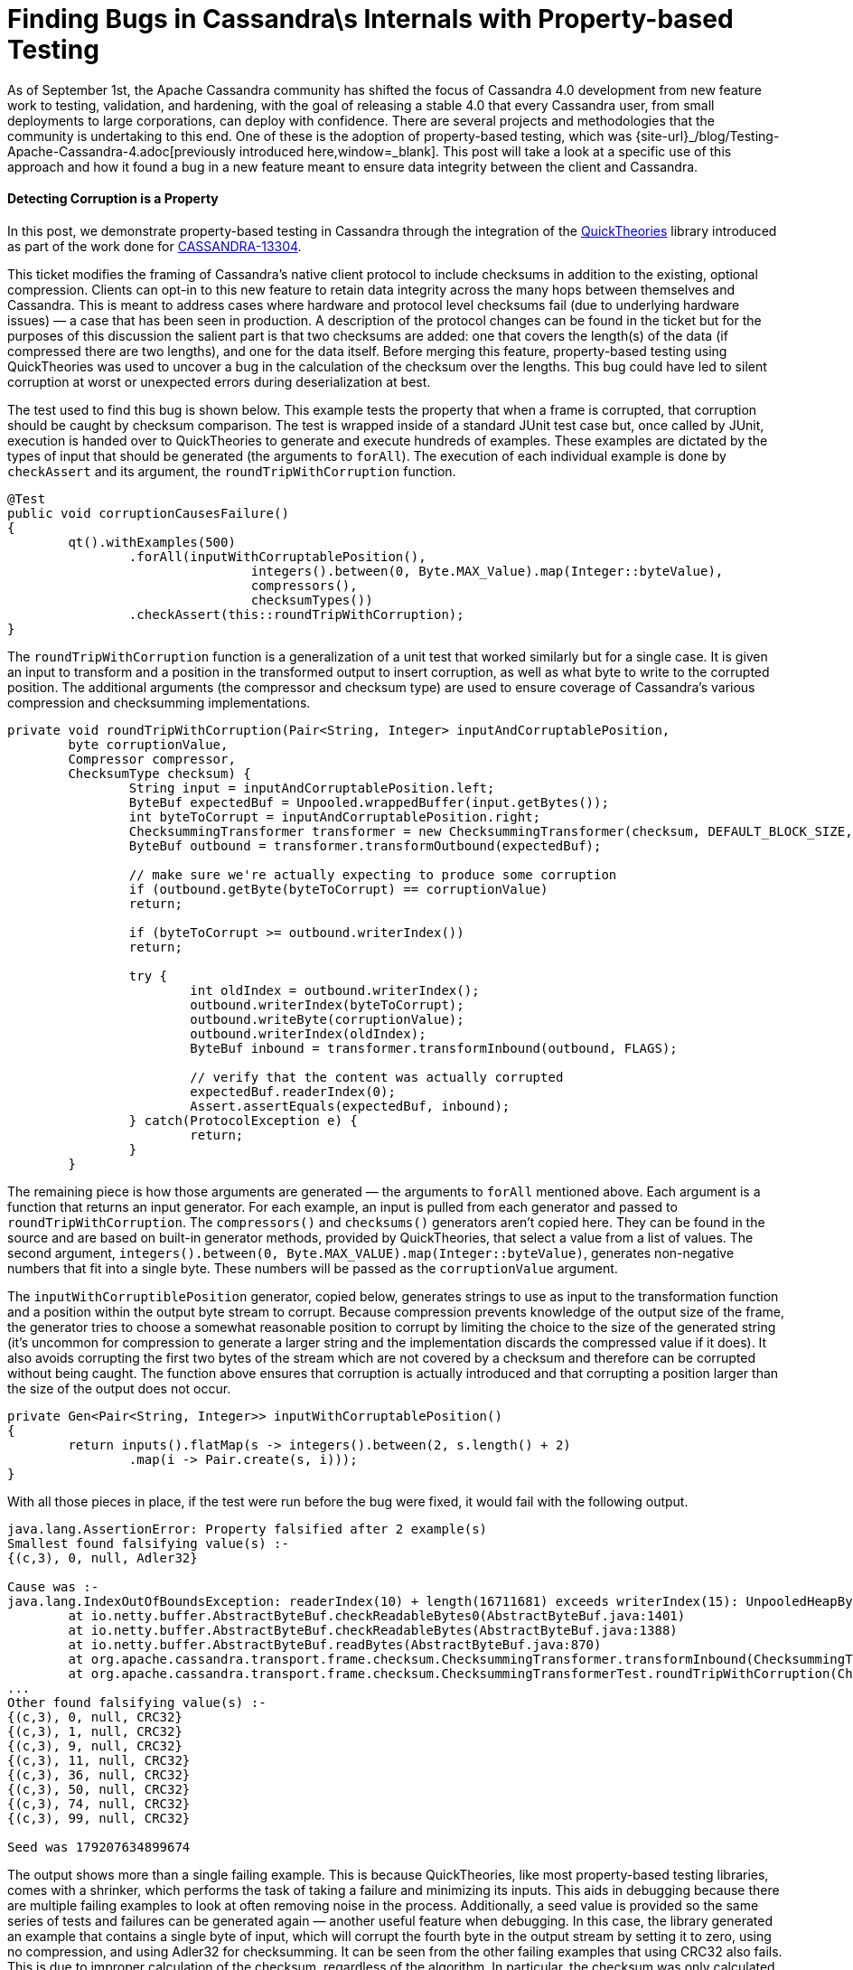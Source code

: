 = Finding Bugs in Cassandra\s Internals with Property-based Testing
:page-layout: single-post
:page-role: blog-post
:page-post-date: October 17, 2018
:page-post-author: The Apache Cassandra Community
:description: The Apache Cassandra Community
:keywords: 

As of September 1st, the Apache Cassandra community has shifted the focus of Cassandra 4.0 development from new feature work to testing, validation, and hardening, with the goal of releasing a stable 4.0 that every Cassandra user, from small deployments to large corporations, can deploy with confidence. There are several projects and methodologies that the community is undertaking to this end. One of these is the adoption of property-based testing, which was {site-url}_/blog/Testing-Apache-Cassandra-4.adoc[previously introduced here,window=_blank]. This post will take a look at a specific use of this approach and how it found a bug in a new feature meant to ensure data integrity between the client and Cassandra.

==== Detecting Corruption is a Property

In this post, we demonstrate property-based testing in Cassandra through the integration of the https://github.com/ncredinburgh/QuickTheories[QuickTheories,window=_blank] library introduced as part of the work done for https://issues.apache.org/jira/browse/CASSANDRA-13304[CASSANDRA-13304,window=_blank].

This ticket modifies the framing of Cassandra’s native client protocol to include checksums in addition to the existing, optional compression. Clients can opt-in to this new feature to retain data integrity across the many hops between themselves and Cassandra. This is meant to address cases where hardware and protocol level checksums fail (due to underlying hardware issues) — a case that has been seen in production. A description of the protocol changes can be found in the ticket but for the purposes of this discussion the salient part is that two checksums are added: one that covers the length(s) of the data (if compressed there are two lengths), and one for the data itself. Before merging this feature, property-based testing using QuickTheories was used to uncover a bug in the calculation of the checksum over the lengths. This bug could have led to silent corruption at worst or unexpected errors during deserialization at best.

The test used to find this bug is shown below. This example tests the property that when a frame is corrupted, that corruption should be caught by checksum comparison. The test is wrapped inside of a standard JUnit test case but, once called by JUnit, execution is handed over to QuickTheories to generate and execute hundreds of examples. These examples are dictated by the types of input that should be generated (the arguments to `forAll`). The execution of each individual example is done by `checkAssert` and its argument, the `roundTripWithCorruption` function.

----
@Test
public void corruptionCausesFailure()
{
	qt().withExamples(500)
		.forAll(inputWithCorruptablePosition(),
				integers().between(0, Byte.MAX_Value).map(Integer::byteValue),
				compressors(),
				checksumTypes())
		.checkAssert(this::roundTripWithCorruption);
}
----

The `roundTripWithCorruption` function is a generalization of a unit test that worked similarly but for a single case. It is given an input to transform and a position in the transformed output to insert corruption, as well as what byte to write to the corrupted position. The additional arguments (the compressor and checksum type) are used to ensure coverage of Cassandra’s various compression and checksumming implementations.

----
private void roundTripWithCorruption(Pair<String, Integer> inputAndCorruptablePosition,
	byte corruptionValue,
	Compressor compressor,
	ChecksumType checksum) {
		String input = inputAndCorruptablePosition.left;
		ByteBuf expectedBuf = Unpooled.wrappedBuffer(input.getBytes());
		int byteToCorrupt = inputAndCorruptablePosition.right;
		ChecksummingTransformer transformer = new ChecksummingTransformer(checksum, DEFAULT_BLOCK_SIZE, compressor);
		ByteBuf outbound = transformer.transformOutbound(expectedBuf);

		// make sure we're actually expecting to produce some corruption
		if (outbound.getByte(byteToCorrupt) == corruptionValue)
		return;

		if (byteToCorrupt >= outbound.writerIndex())
		return;

		try {
			int oldIndex = outbound.writerIndex();
			outbound.writerIndex(byteToCorrupt);
			outbound.writeByte(corruptionValue);
			outbound.writerIndex(oldIndex);
			ByteBuf inbound = transformer.transformInbound(outbound, FLAGS);

			// verify that the content was actually corrupted
			expectedBuf.readerIndex(0);
			Assert.assertEquals(expectedBuf, inbound);
		} catch(ProtocolException e) {
			return;
		}
	}
----

The remaining piece is how those arguments are generated — the arguments to `forAll` mentioned above. Each argument is a function that returns an input generator. For each example, an input is pulled from each generator and passed to `roundTripWithCorruption`. The `compressors()` and `checksums()` generators aren’t copied here. They can be found in the source and are based on built-in generator methods, provided by QuickTheories, that select a value from a list of values. The second argument, `integers().between(0, Byte.MAX_VALUE).map(Integer::byteValue)`, generates non-negative numbers that fit into a single byte. These numbers will be passed as the `corruptionValue` argument.

The `inputWithCorruptiblePosition` generator, copied below, generates strings to use as input to the transformation function and a position within the output byte stream to corrupt. Because compression prevents knowledge of the output size of the frame, the generator tries to choose a somewhat reasonable position to corrupt by limiting the choice to the size of the generated string (it’s uncommon for compression to generate a larger string and the implementation discards the compressed value if it does). It also avoids corrupting the first two bytes of the stream which are not covered by a checksum and therefore can be corrupted without being caught. The function above ensures that corruption is actually introduced and that corrupting a position larger than the size of the output does not occur.

----
private Gen<Pair<String, Integer>> inputWithCorruptablePosition()
{
	return inputs().flatMap(s -> integers().between(2, s.length() + 2)
		.map(i -> Pair.create(s, i)));
}
----

With all those pieces in place, if the test were run before the bug were fixed, it would fail with the following output.

----
java.lang.AssertionError: Property falsified after 2 example(s) 
Smallest found falsifying value(s) :-
{(c,3), 0, null, Adler32}

Cause was :-
java.lang.IndexOutOfBoundsException: readerIndex(10) + length(16711681) exceeds writerIndex(15): UnpooledHeapByteBuf(ridx: 10, widx: 15, cap: 54/54)
	at io.netty.buffer.AbstractByteBuf.checkReadableBytes0(AbstractByteBuf.java:1401)
	at io.netty.buffer.AbstractByteBuf.checkReadableBytes(AbstractByteBuf.java:1388)
	at io.netty.buffer.AbstractByteBuf.readBytes(AbstractByteBuf.java:870)
	at org.apache.cassandra.transport.frame.checksum.ChecksummingTransformer.transformInbound(ChecksummingTransformer.java:289)
	at org.apache.cassandra.transport.frame.checksum.ChecksummingTransformerTest.roundTripWithCorruption(ChecksummingTransformerTest.java:106)
...
Other found falsifying value(s) :- 
{(c,3), 0, null, CRC32}
{(c,3), 1, null, CRC32}
{(c,3), 9, null, CRC32}
{(c,3), 11, null, CRC32}
{(c,3), 36, null, CRC32}
{(c,3), 50, null, CRC32}
{(c,3), 74, null, CRC32}
{(c,3), 99, null, CRC32}

Seed was 179207634899674
----

The output shows more than a single failing example. This is because QuickTheories, like most property-based testing libraries, comes with a shrinker, which performs the task of taking a failure and minimizing its inputs. This aids in debugging because there are multiple failing examples to look at often removing noise in the process. Additionally, a seed value is provided so the same series of tests and failures can be generated again — another useful feature when debugging. In this case, the library generated an example that contains a single byte of input, which will corrupt the fourth byte in the output stream by setting it to zero, using no compression, and using Adler32 for checksumming. It can be seen from the other failing examples that using CRC32 also fails. This is due to improper calculation of the checksum, regardless of the algorithm. In particular, the checksum was only calculated over the least significant byte of each length rather than all eight bytes. By corrupting the fourth byte of the output stream (the first length’s second-most significant byte not covered by the calculation), an invalid length is read and later used.

==== Where to Find More

Property-based testing is a broad topic, much of which is not covered by this post. In addition to Cassandra, it has been used successfully in several places including https://arxiv.org/pdf/1703.06574.pdf[car operating systems,window=_blank] and https://youtu.be/hXnS_Xjwk2Y?t=1023[suppliers’ products,window=_blank], https://dl.acm.org/citation.cfm?id=2034662[GNOME Glib,window=_blank], https://github.com/WesleyAC/raft/tree/master/src[distributed consensus,window=_blank], and other https://www.youtube.com/watch?v=x9mW54GJpG0[distributed databases,window=_blank]. It can also be combined with other approaches such as fault-injection and memory leak detection. Stateful models can also be built to generate a series of commands instead of running each example on one generated set of inputs. Our goal is to evangelize this approach within the Cassandra developer community and encourage more testing of this kind as part of our work to deliver the most stable major release of Cassandra yet.